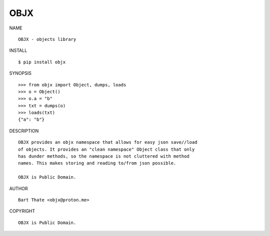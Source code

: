 OBJX
####

NAME

::

    OBJX - objects library


INSTALL

::

    $ pip install objx


SYNOPSIS

::

    >>> from objx import Object, dumps, loads
    >>> o = Object()
    >>> o.a = "b"
    >>> txt = dumps(o)
    >>> loads(txt)
    {"a": "b"}


DESCRIPTION

::

    OBJX provides an objx namespace that allows for easy json save//load
    of objects. It provides an "clean namespace" Object class that only
    has dunder methods, so the namespace is not cluttered with method
    names. This makes storing and reading to/from json possible.

    OBJX is Public Domain.


AUTHOR

::

    Bart Thate <objx@proton.me>


COPYRIGHT

::

    OBJX is Public Domain.
